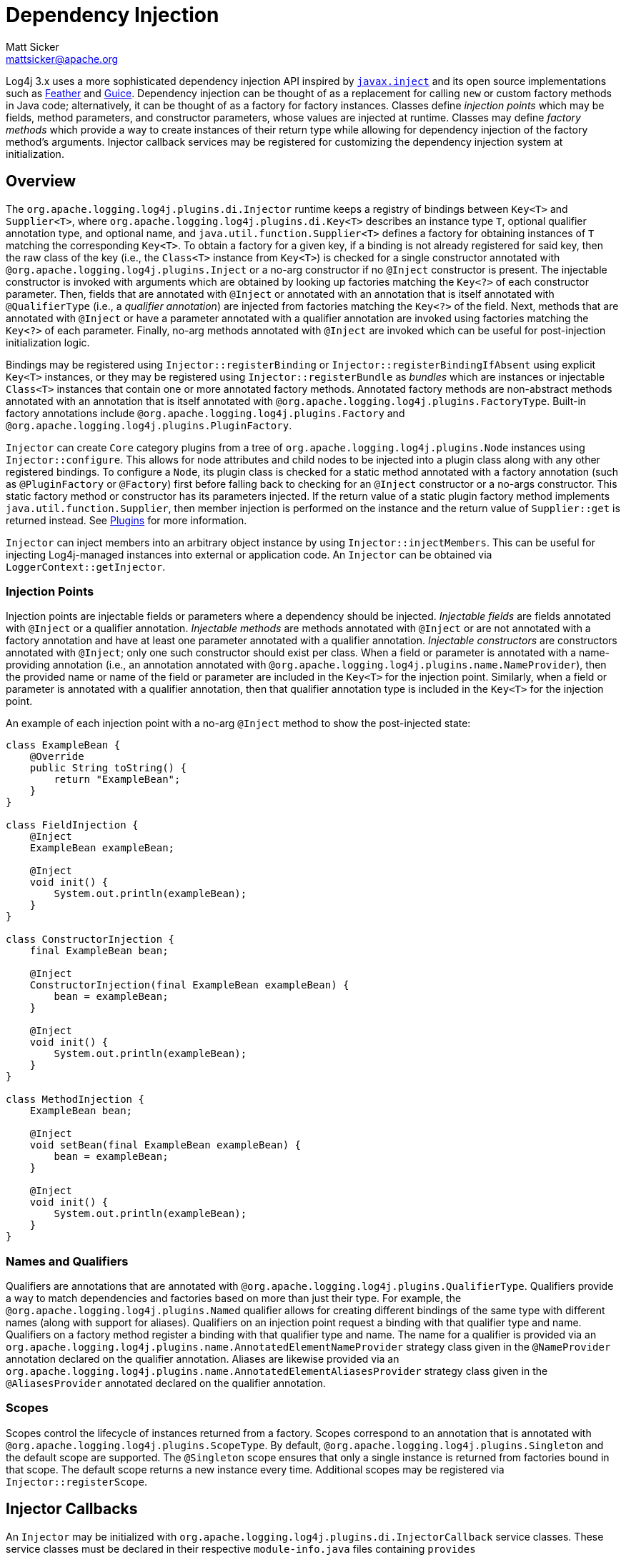 ////
    Licensed to the Apache Software Foundation (ASF) under one or more
    contributor license agreements.  See the NOTICE file distributed with
    this work for additional information regarding copyright ownership.
    The ASF licenses this file to You under the Apache License, Version 2.0
    (the "License"); you may not use this file except in compliance with
    the License.  You may obtain a copy of the License at

         http://www.apache.org/licenses/LICENSE-2.0

    Unless required by applicable law or agreed to in writing, software
    distributed under the License is distributed on an "AS IS" BASIS,
    WITHOUT WARRANTIES OR CONDITIONS OF ANY KIND, either express or implied.
    See the License for the specific language governing permissions and
    limitations under the License.
////
= Dependency Injection
Matt Sicker <mattsicker@apache.org>

Log4j 3.x uses a more sophisticated dependency injection API inspired by https://javaee.github.io/javaee-spec/javadocs/javax/inject/package-summary.html[`javax.inject`] and its open source implementations such as https://github.com/zsoltherpai/feather[Feather] and https://github.com/google/guice[Guice].
Dependency injection can be thought of as a replacement for calling `new` or custom factory methods in Java code; alternatively, it can be thought of as a factory for factory instances.
Classes define _injection points_ which may be fields, method parameters, and constructor parameters, whose values are injected at runtime.
Classes may define _factory methods_ which provide a way to create instances of their return type while allowing for dependency injection of the factory method's arguments.
Injector callback services may be registered for customizing the dependency injection system at initialization.

== Overview

The `org.apache.logging.log4j.plugins.di.Injector` runtime keeps a registry of bindings between `Key<T>` and `Supplier<T>`, where `org.apache.logging.log4j.plugins.di.Key<T>` describes an instance type `T`, optional qualifier annotation type, and optional name, and  `java.util.function.Supplier<T>` defines a factory for obtaining instances of `T` matching the corresponding `Key<T>`.
To obtain a factory for a given key, if a binding is not already registered for said key, then the raw class of the key (i.e., the `Class<T>` instance from `Key<T>`) is checked for a single constructor annotated with `@org.apache.logging.log4j.plugins.Inject` or a no-arg constructor if no `@Inject` constructor is present.
The injectable constructor is invoked with arguments which are obtained by looking up factories matching the `Key<?>` of each constructor parameter.
Then, fields that are annotated with `@Inject` or annotated with an annotation that is itself annotated with `@QualifierType` (i.e., a _qualifier annotation_) are injected from factories matching the `Key<?>` of the field.
Next, methods that are annotated with `@Inject` or have a parameter annotated with a qualifier annotation are invoked using factories matching the `Key<?>` of each parameter.
Finally, no-arg methods annotated with `@Inject` are invoked which can be useful for post-injection initialization logic.

Bindings may be registered using `Injector::registerBinding` or `Injector::registerBindingIfAbsent` using explicit `Key<T>` instances, or they may be registered using `Injector::registerBundle` as _bundles_ which are instances or injectable `Class<T>` instances that contain one or more annotated factory methods.
Annotated factory methods are non-abstract methods annotated with an annotation that is itself annotated with `@org.apache.logging.log4j.plugins.FactoryType`.
Built-in factory annotations include `@org.apache.logging.log4j.plugins.Factory` and `@org.apache.logging.log4j.plugins.PluginFactory`.

`Injector` can create `Core` category plugins from a tree of `org.apache.logging.log4j.plugins.Node` instances using `Injector::configure`.
This allows for node attributes and child nodes to be injected into a plugin class along with any other registered bindings.
To configure a `Node`, its plugin class is checked for a static method annotated with a factory annotation (such as `@PluginFactory` or `@Factory`) first before falling back to checking for an `@Inject` constructor or a no-args constructor.
This static factory method or constructor has its parameters injected.
If the return value of a static plugin factory method implements `java.util.function.Supplier`, then member injection is performed on the instance and the return value of `Supplier::get` is returned instead.
See link:./plugins.html[Plugins] for more information.

`Injector` can inject members into an arbitrary object instance by using `Injector::injectMembers`.
This can be useful for injecting Log4j-managed instances into external or application code.
An `Injector` can be obtained via `LoggerContext::getInjector`.

=== Injection Points

Injection points are injectable fields or parameters where a dependency should be injected.
_Injectable fields_ are fields annotated with `@Inject` or a qualifier annotation.
_Injectable methods_ are methods annotated with `@Inject` or are not annotated with a factory annotation and have at least one parameter annotated with a qualifier annotation.
_Injectable constructors_ are constructors annotated with `@Inject`; only one such constructor should exist per class.
When a field or parameter is annotated with a name-providing annotation (i.e., an annotation annotated with `@org.apache.logging.log4j.plugins.name.NameProvider`), then the provided name or name of the field or parameter are included in the `Key<T>` for the injection point.
Similarly, when a field or parameter is annotated with a qualifier annotation, then that qualifier annotation type is included in the `Key<T>` for the injection point.

An example of each injection point with a no-arg `@Inject` method to show the post-injected state:

[source,java]
----
class ExampleBean {
    @Override
    public String toString() {
        return "ExampleBean";
    }
}

class FieldInjection {
    @Inject
    ExampleBean exampleBean;

    @Inject
    void init() {
        System.out.println(exampleBean);
    }
}

class ConstructorInjection {
    final ExampleBean bean;

    @Inject
    ConstructorInjection(final ExampleBean exampleBean) {
        bean = exampleBean;
    }

    @Inject
    void init() {
        System.out.println(exampleBean);
    }
}

class MethodInjection {
    ExampleBean bean;

    @Inject
    void setBean(final ExampleBean exampleBean) {
        bean = exampleBean;
    }

    @Inject
    void init() {
        System.out.println(exampleBean);
    }
}
----

=== Names and Qualifiers

Qualifiers are annotations that are annotated with `@org.apache.logging.log4j.plugins.QualifierType`.
Qualifiers provide a way to match dependencies and factories based on more than just their type.
For example, the `@org.apache.logging.log4j.plugins.Named` qualifier allows for creating different bindings of the same type with different names (along with support for aliases).
Qualifiers on an injection point request a binding with that qualifier type and name.
Qualifiers on a factory method register a binding with that qualifier type and name.
The name for a qualifier is provided via an `org.apache.logging.log4j.plugins.name.AnnotatedElementNameProvider` strategy class given in the `@NameProvider` annotation declared on the qualifier annotation.
Aliases are likewise provided via an `org.apache.logging.log4j.plugins.name.AnnotatedElementAliasesProvider` strategy class given in the `@AliasesProvider` annotated declared on the qualifier annotation.

=== Scopes

Scopes control the lifecycle of instances returned from a factory.
Scopes correspond to an annotation that is annotated with `@org.apache.logging.log4j.plugins.ScopeType`.
By default, `@org.apache.logging.log4j.plugins.Singleton` and the default scope are supported.
The `@Singleton` scope ensures that only a single instance is returned from factories bound in that scope.
The default scope returns a new instance every time.
Additional scopes may be registered via `Injector::registerScope`.

== Injector Callbacks

An `Injector` may be initialized with `org.apache.logging.log4j.plugins.di.InjectorCallback` service classes.
These service classes must be declared in their respective `module-info.java` files containing `provides org.apache.logging.log4j.plugins.di.InjectorCallback with my.fully.qualified.ClassName;` and should also be declared in a file named `META-INF/services/org.apache.logging.log4j.plugins.di.InjectorCallback` containing the line `my.fully.qualified.ClassName` for traditional classpath usage.
Callback services are invoked in the order defined by each `InjectorCallback::getOrder` value in the natural integer order (from `Integer.MIN_VALUE` to `Integer.MAX_VALUE`).
Each callback is given the `Injector` that invoked `Injector::init` where it can be introspected and modified.
Log4j includes one such callback with an order value of 0 which supports registering callbacks that invoke before or after this default.
This default callback registers default bindings for various keys if none are already registered.

=== Configurable Bindings

The default callback sets up bindings for the following keys if none have been registered.
Some of these bindings were previously configured through various system properties which are supported via the default callback and its default bindings, though they can be directly registered via custom callbacks with a negative order value.

* `org.apache.logging.log4j.core.ContextDataInjector`
* `org.apache.logging.log4j.core.config.ConfigurationFactory`
* `org.apache.logging.log4j.core.impl.LogEventFactory`
* `org.apache.logging.log4j.core.lookup.InterpolatorFactory`
* `org.apache.logging.log4j.core.lookup.StrSubstitutor`
* `org.apache.logging.log4j.core.selector.ContextSelector`
* `org.apache.logging.log4j.core.time.Clock`
* `org.apache.logging.log4j.core.time.NanoClock`
* `org.apache.logging.log4j.core.util.ShutdownCallbackRegistry`
* `org.apache.logging.log4j.core.util.WatchManager`
* `org.apache.logging.log4j.core.config.ConfigurationScheduler`
